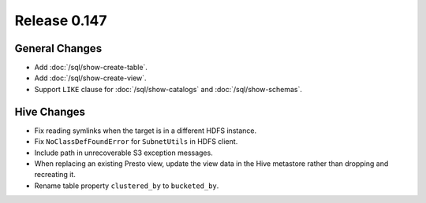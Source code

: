 =============
Release 0.147
=============

General Changes
---------------

* Add :doc:`/sql/show-create-table`.
* Add :doc:`/sql/show-create-view`.
* Support ``LIKE`` clause for :doc:`/sql/show-catalogs` and :doc:`/sql/show-schemas`.

Hive Changes
------------

* Fix reading symlinks when the target is in a different HDFS instance.
* Fix ``NoClassDefFoundError`` for ``SubnetUtils`` in HDFS client.
* Include path in unrecoverable S3 exception messages.
* When replacing an existing Presto view, update the view data
  in the Hive metastore rather than dropping and recreating it.
* Rename table property ``clustered_by`` to ``bucketed_by``.
